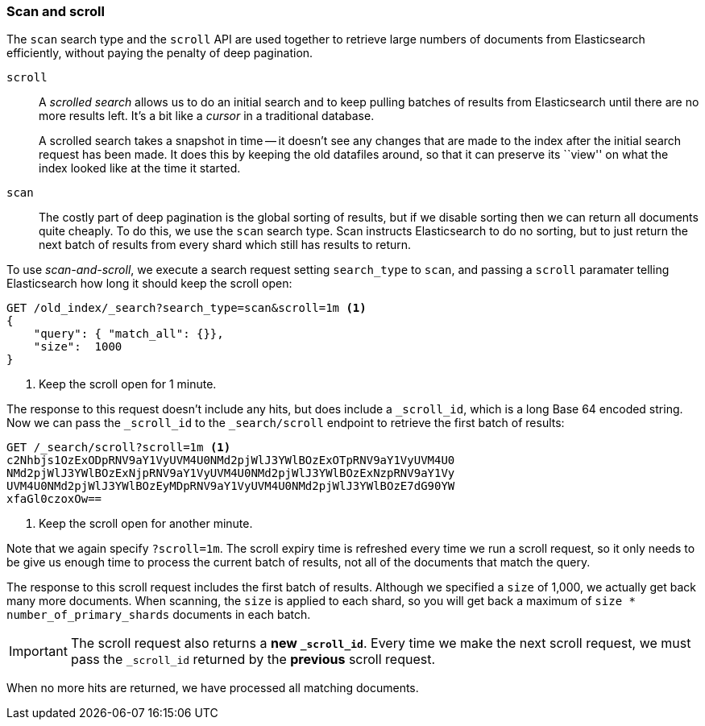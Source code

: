 [[scan-scroll]]
=== Scan and scroll

The `scan` search type and the `scroll` API are used together to retrieve
large numbers of documents from Elasticsearch efficiently, without paying the
penalty of deep pagination.

`scroll`::
+
--
A _scrolled search_ allows us to do an initial search and to keep pulling
batches of results from Elasticsearch until there are no more results left.
It's a bit like a _cursor_ in a traditional database.

A scrolled search takes a snapshot in time -- it doesn't see any changes that
are made to the index after the initial search request has been made. It does
this by keeping the old datafiles around, so that it can preserve its ``view''
on what the index looked like at the time it started.

--

`scan`::

The costly part of deep pagination is the global sorting of results, but if we
disable sorting then we can return all documents quite cheaply. To do this, we
use the `scan` search type. Scan instructs Elasticsearch to do no sorting, but
to just return the next batch of results from every shard which still has
results to return.

To use _scan-and-scroll_, we execute a search request setting `search_type` to
`scan`, and passing a `scroll` paramater telling Elasticsearch how long it
should keep the scroll open:

[source,js]
--------------------------------------------------
GET /old_index/_search?search_type=scan&scroll=1m <1>
{
    "query": { "match_all": {}},
    "size":  1000
}
--------------------------------------------------
<1> Keep the scroll open for 1 minute.

The response to this request doesn't include any hits, but does include a
`_scroll_id`, which is a long Base 64 encoded string. Now we can pass the
`_scroll_id` to the `_search/scroll` endpoint to retrieve the first batch of
results:

[source,js]
--------------------------------------------------
GET /_search/scroll?scroll=1m <1>
c2Nhbjs1OzExODpRNV9aY1VyUVM4U0NMd2pjWlJ3YWlBOzExOTpRNV9aY1VyUVM4U0
NMd2pjWlJ3YWlBOzExNjpRNV9aY1VyUVM4U0NMd2pjWlJ3YWlBOzExNzpRNV9aY1Vy
UVM4U0NMd2pjWlJ3YWlBOzEyMDpRNV9aY1VyUVM4U0NMd2pjWlJ3YWlBOzE7dG90YW
xfaGl0czoxOw==
--------------------------------------------------
<1> Keep the scroll open for another minute.

Note that we again specify `?scroll=1m`.  The scroll expiry time is refreshed
every time we run a scroll request, so it only needs to be give us enough time
to process the current batch of results, not all of the documents that match
the query.

The response to this scroll request includes the first batch of results.
Although we specified a `size` of 1,000, we actually get back many more
documents.  When scanning, the `size` is applied to each shard, so you will
get back a maximum of `size * number_of_primary_shards` documents in each
batch.

IMPORTANT: The scroll request also returns  a *new `_scroll_id`*.  Every time
we make the next scroll request, we must pass the `_scroll_id` returned by the
*previous* scroll request.

When no more hits are returned, we have processed all matching documents.

